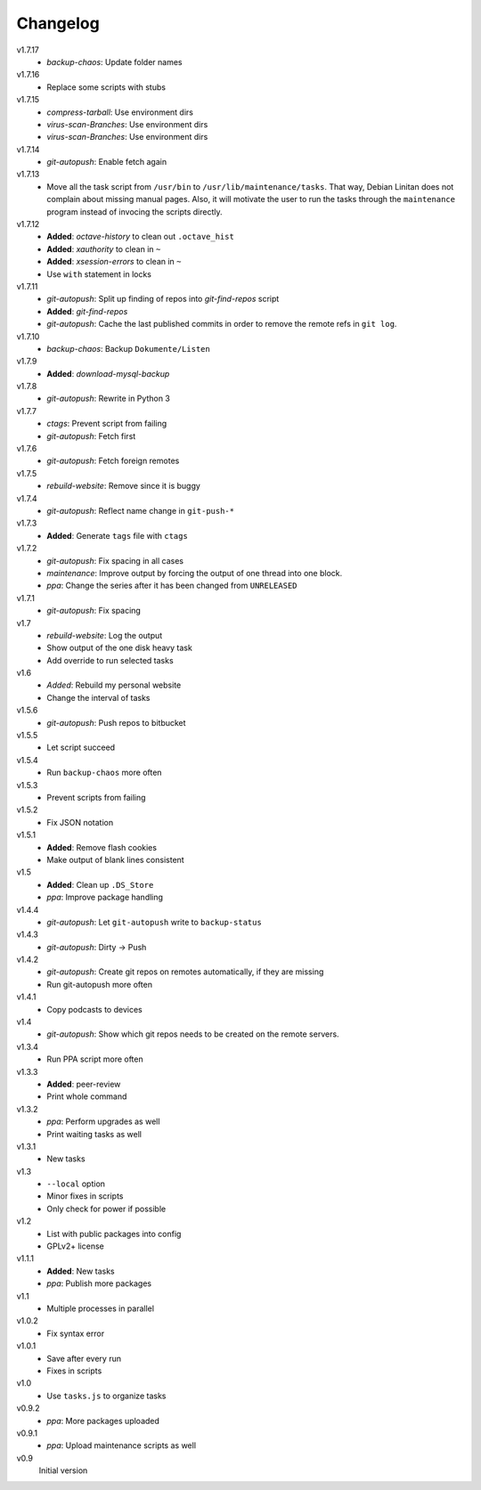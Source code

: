 .. Copyright © 2013 Martin Ueding <dev@martin-ueding.de>

#########
Changelog
#########

v1.7.17
    - *backup-chaos*: Update folder names

v1.7.16
    - Replace some scripts with stubs

v1.7.15
    - *compress-tarball*: Use environment dirs
    - *virus-scan-Branches*: Use environment dirs
    - *virus-scan-Branches*: Use environment dirs

v1.7.14
    - *git-autopush*: Enable fetch again

v1.7.13
    - Move all the task script from ``/usr/bin`` to
      ``/usr/lib/maintenance/tasks``. That way, Debian Linitan does not
      complain about missing manual pages. Also, it will motivate the user to
      run the tasks through the ``maintenance`` program instead of invocing the
      scripts directly.

v1.7.12
    - **Added**: *octave-history* to clean out ``.octave_hist``
    - **Added**: *xauthority* to clean in ``~``
    - **Added**: *xsession-errors* to clean in ``~``
    - Use ``with`` statement in locks

v1.7.11
    - *git-autopush*: Split up finding of repos into *git-find-repos* script
    - **Added**: *git-find-repos*
    - *git-autopush*: Cache the last published commits in order to remove the
      remote refs in ``git log``.

v1.7.10
    - *backup-chaos*: Backup ``Dokumente/Listen``

v1.7.9
    - **Added**: *download-mysql-backup*

v1.7.8
    - *git-autopush*: Rewrite in Python 3

v1.7.7
    - *ctags*: Prevent script from failing
    - *git-autopush*: Fetch first

v1.7.6
    - *git-autopush*: Fetch foreign remotes

v1.7.5
    - *rebuild-website*: Remove since it is buggy

v1.7.4
    - *git-autopush*: Reflect name change in ``git-push-*``

v1.7.3
    - **Added**: Generate ``tags`` file with ``ctags``

v1.7.2
    - *git-autopush*: Fix spacing in all cases
    - *maintenance*: Improve output by forcing the output of one thread into
      one block.
    - *ppa*: Change the series after it has been changed from ``UNRELEASED``

v1.7.1
    - *git-autopush*: Fix spacing

v1.7
    - *rebuild-website*: Log the output
    - Show output of the one disk heavy task
    - Add override to run selected tasks

v1.6
    - *Added*: Rebuild my personal website
    - Change the interval of tasks

v1.5.6
    - *git-autopush*: Push repos to bitbucket

v1.5.5
    - Let script succeed

v1.5.4
    - Run ``backup-chaos`` more often

v1.5.3
    - Prevent scripts from failing

v1.5.2
    - Fix JSON notation

v1.5.1
    - **Added**: Remove flash cookies
    - Make output of blank lines consistent

v1.5
    - **Added**: Clean up ``.DS_Store``
    - *ppa*: Improve package handling

v1.4.4
    - *git-autopush*: Let ``git-autopush`` write to ``backup-status``

v1.4.3
    - *git-autopush*: Dirty → Push

v1.4.2
    - *git-autopush*: Create git repos on remotes automatically, if they are
      missing
    - Run git-autopush more often

v1.4.1
    - Copy podcasts to devices

v1.4
    - *git-autopush*: Show which git repos needs to be created on the remote
      servers.

v1.3.4
    - Run PPA script more often

v1.3.3
    - **Added**: peer-review
    - Print whole command

v1.3.2
    - *ppa*: Perform upgrades as well
    - Print waiting tasks as well

v1.3.1
    - New tasks

v1.3
    - ``--local`` option
    - Minor fixes in scripts
    - Only check for power if possible

v1.2
    - List with public packages into config
    - GPLv2+ license

v1.1.1
    - **Added**: New tasks
    - *ppa*: Publish more packages

v1.1
    - Multiple processes in parallel

v1.0.2
    - Fix syntax error

v1.0.1
    - Save after every run
    - Fixes in scripts

v1.0
    - Use ``tasks.js`` to organize tasks

v0.9.2
    - *ppa*: More packages uploaded

v0.9.1
    - *ppa*: Upload maintenance scripts as well

v0.9
    Initial version
